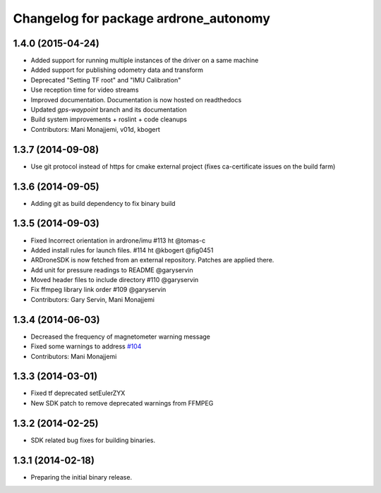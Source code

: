 ^^^^^^^^^^^^^^^^^^^^^^^^^^^^^^^^^^^^^^
Changelog for package ardrone_autonomy
^^^^^^^^^^^^^^^^^^^^^^^^^^^^^^^^^^^^^^


1.4.0 (2015-04-24)
------------------

* Added support for running multiple instances of the driver on a same machine
* Added support for publishing odometry data and transform
* Deprecated "Setting TF root" and "IMU Calibration"
* Use reception time for video streams 
* Improved documentation. Documentation is now hosted on readthedocs
* Updated `gps-waypoint` branch and its documentation
* Build system improvements + roslint + code cleanups
* Contributors: Mani Monajjemi, v01d, kbogert

1.3.7 (2014-09-08)
------------------
* Use git protocol instead of https for cmake external project (fixes ca-certificate issues on the build farm)

1.3.6 (2014-09-05)
------------------
* Adding git as build dependency to fix binary build

1.3.5 (2014-09-03)
------------------
* Fixed Incorrect orientation in ardrone/imu #113  ht @tomas-c
* Added install rules for launch files. #114 ht @kbogert @fig0451
* ARDroneSDK is now fetched from an external repository. Patches are applied there.
* Add unit for pressure readings to README @garyservin
* Moved header files to include directory #110 @garyservin
* Fix ffmpeg library link order #109 @garyservin
* Contributors: Gary Servin, Mani Monajjemi

1.3.4 (2014-06-03)
------------------
* Decreased the frequency of magnetometer warning message
* Fixed some warnings to address `#104 <https://github.com/AutonomyLab/ardrone_autonomy/issues/104>`_
* Contributors: Mani Monajjemi

1.3.3 (2014-03-01)
------------------
* Fixed tf deprecated setEulerZYX
* New SDK patch to remove deprecated warnings from FFMPEG

1.3.2 (2014-02-25)
------------------
* SDK related bug fixes for building binaries.

1.3.1 (2014-02-18)
------------------
* Preparing the initial binary release.
